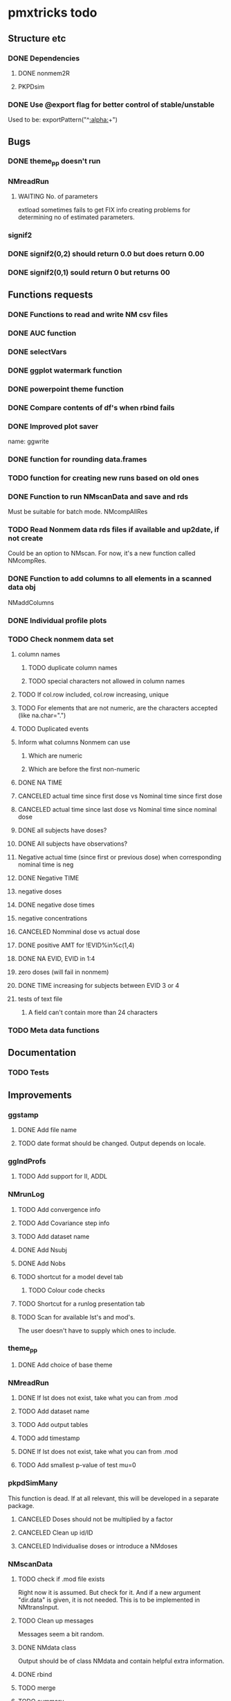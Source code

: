 * pmxtricks todo
** Structure etc
*** DONE Dependencies
    CLOSED: [2019-12-12 Thu 09:48]
**** DONE nonmem2R
     CLOSED: [2019-02-07 Thu 15:36]
**** PKPDsim
*** DONE Use @export flag for better control of stable/unstable
    CLOSED: [2019-02-07 Thu 15:36]
    Used to be: exportPattern("^[[:alpha:]]+")
** Bugs
*** DONE theme_pp doesn't run
    CLOSED: [2020-11-02 Mon 11:31]
*** NMreadRun
**** WAITING No. of parameters 
extload sometimes fails to get FIX info creating problems for
determining no of estimated parameters.
*** signif2
*** DONE signif2(0,2) should return 0.0 but does return 0.00
    CLOSED: [2019-10-24 Thu 15:35]
*** DONE signif2(0,1) sould return 0 but returns 00
    CLOSED: [2019-10-24 Thu 15:35]
** Functions requests
*** DONE Functions to read and write NM csv files
*** DONE AUC function
*** DONE selectVars
*** DONE ggplot watermark function
*** DONE powerpoint theme function
*** DONE Compare contents of df's when rbind fails
*** DONE Improved plot saver
name: ggwrite
*** DONE function for rounding data.frames
*** TODO function for creating new runs based on old ones
*** DONE Function to run NMscanData and save and rds
    CLOSED: [2019-01-24 Thu 19:40]
Must be suitable for batch mode.
NMcompAllRes
*** TODO Read Nonmem data rds files if available and up2date, if not create
    Could be an option to NMscan. For now, it's a new function called
    NMcompRes.     
*** DONE Function to add columns to all elements in a scanned data obj
    CLOSED: [2019-12-12 Thu 09:57]
NMaddColumns
*** DONE Individual profile plots
    CLOSED: [2019-12-12 Thu 09:57]
*** TODO Check nonmem data set
**** column names
***** TODO duplicate column names
***** TODO special characters not allowed in column names
**** TODO If col.row included, col.row increasing, unique
**** TODO For elements that are not numeric, are the characters accepted (like na.char=".")
**** TODO Duplicated events
**** Inform what columns Nonmem can use
***** Which are numeric
***** Which are before the first non-numeric
**** DONE NA TIME
     CLOSED: [2021-06-07 Mon 22:33]
**** CANCELED actual time since first dose vs Nominal time since first dose
     CLOSED: [2021-11-17 Wed 11:34]
**** CANCELED actual time since last dose vs Nominal time since nominal dose
     CLOSED: [2021-11-17 Wed 11:34]
**** DONE all subjects have doses?
     CLOSED: [2021-11-10 Wed 21:20]
**** DONE All subjects have observations?
     CLOSED: [2021-11-10 Wed 21:20]
**** Negative actual time (since first or previous dose) when corresponding nominal time is neg
**** DONE Negative TIME
     CLOSED: [2021-11-10 Wed 21:20]
**** negative doses
**** DONE negative dose times
     CLOSED: [2021-11-10 Wed 21:21]
**** negative concentrations
**** CANCELED Nomminal dose vs actual dose
     CLOSED: [2021-11-17 Wed 11:34]
**** DONE positive AMT for !EVID%in%c(1,4)
     CLOSED: [2021-11-17 Wed 10:46]
**** DONE NA EVID, EVID in 1:4
     CLOSED: [2021-11-17 Wed 10:38]
**** zero doses (will fail in nonmem)
**** DONE TIME increasing for subjects between EVID 3 or 4
     CLOSED: [2021-06-07 Mon 22:35]
**** tests of text file
***** A field can't contain more than 24 characters
*** TODO Meta data functions
** Documentation
*** TODO Tests
** Improvements
*** ggstamp
**** DONE Add file name
     CLOSED: [2021-05-05 Wed 14:11]
**** TODO date format should be changed. Output depends on locale. 
*** ggIndProfs
**** TODO Add support for II, ADDL
*** NMrunLog
**** TODO Add convergence info
**** TODO Add Covariance step info
**** TODO Add dataset name
**** DONE Add Nsubj
     CLOSED: [2019-01-15 Tue 13:43]
**** DONE Add Nobs
     CLOSED: [2019-01-15 Tue 13:43]
**** TODO shortcut for a model devel tab
***** TODO Colour code checks
**** TODO Shortcut for a runlog presentation tab
**** TODO Scan for available lst's and mod's. 
The user doesn't have to supply which ones to include.
*** theme_pp
**** DONE Add choice of base theme
     CLOSED: [2019-12-12 Thu 10:01]
*** NMreadRun
**** DONE If lst does not exist, take what you can from .mod
     CLOSED: [2019-01-15 Tue 17:34]
**** TODO Add dataset name
**** TODO Add output tables
**** TODO add timestamp
**** DONE If lst does not exist, take what you can from .mod
     CLOSED: [2019-01-15 Tue 17:35]
**** TODO Add smallest p-value of test mu=0
*** pkpdSimMany
This function is dead. If at all relevant, this will be developed in a separate package.
**** CANCELED Doses should not be multiplied by a factor
     CLOSED: [2019-10-24 Thu 15:39]
**** CANCELED Clean up id/ID
     CLOSED: [2019-10-24 Thu 15:39]
**** CANCELED Individualise doses or introduce a NMdoses
     CLOSED: [2019-10-24 Thu 15:39]
*** NMscanData
**** TODO check if .mod file exists
Right now it is assumed. But check for it. And if a new argument "dir.data" is
given, it is not needed. This is to be implemented in NMtransInput.
**** TODO Clean up messages
Messages seem a bit random.
**** DONE NMdata class
     CLOSED: [2019-12-14 Sat 22:29]
Output should be of class NMdata and contain helpful extra information.
**** DONE rbind
     CLOSED: [2019-12-14 Sat 22:28]
**** TODO merge
**** TODO summary
**** TODO Fix the now missing col.grp functionality
**** DONE rename $run to $pop
     CLOSED: [2019-12-14 Sat 22:29]
**** TODO Set correct keys
id: ID, grp
row: ROW (if available)
occ: ID, occ, grp
pop: grp
**** DONE as.dt argument
     CLOSED: [2019-12-12 Thu 15:10]
**** DONE introduce a quiet option
     CLOSED: [2019-12-12 Thu 10:03]
**** DONE recoverRows argument
     CLOSED: [2019-12-12 Thu 15:10]
If recoverRows, do
***** take the not used lines from input data
***** [#B] What to do about id-level and occ-level variables?
They could differ from output, should they be overwritten then? I
really don't think so. But $id and $row are made before this, right? A
simple approach would be to do nothing but just rbind. We can then add
some tests and some warnings.
*** trapez
**** TODO Check for equal lengths of x and y
**** TODO Check if at least 2 observations (before looking for NAs)
**** DONE strategy for cumulative auc
     CLOSED: [2019-10-24 Thu 14:18]
One shorter than x and y. 
**** DONE Why not just pass the na.rm to sum/cumsum?
     CLOSED: [2019-10-24 Thu 14:19]
No, cumsum does not support na.rm
*** NMcompRes
If an rds exists but was called with other options, it is still
used. That is risky. Maybe save all options to function call in
object? Or compare with the meta data object?
*** NMtransInput
**** Check input file vs $INPUT
If renaming is being done, provide an overview of what is being
renamed. From such an overview, it should be very easy to see if it's
intentional.
*** canvasSize
**** DONE scale parameter
     CLOSED: [2020-04-13 Mon 16:53]
scale all dimensions by the parameter value in end of function.
*** ggwrite
*** TODO [#A] Message written paths to user
**** DONE Naming of multiple plots 
     CLOSED: [2021-04-28 Wed 19:04]
For list objects, optionally name the plots (when onefile=F) by the
element names of the list. Could also use an additional argument to
provide the name suffixes, but using element names reduces need for
checks of length, class etc.
*** NMplotBSV
**** TODO Default regex should match all ETA's

     #### Todo
## 2018-10-11 
#### End todo
*** NMcheckData
**** TODO check for commas in character columns
